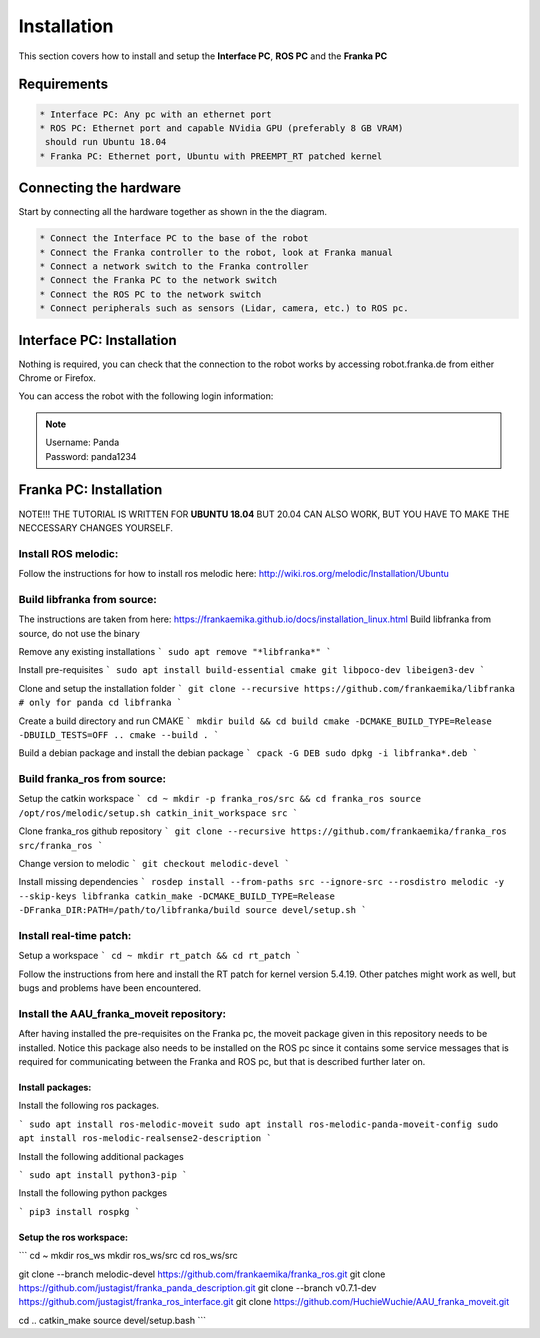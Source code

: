 Installation
===================================

This section covers how to install and setup the **Interface PC**, **ROS PC** and 
the **Franka PC**

Requirements
-----------

.. code-block:: RST

    * Interface PC: Any pc with an ethernet port
    * ROS PC: Ethernet port and capable NVidia GPU (preferably 8 GB VRAM)
     should run Ubuntu 18.04
    * Franka PC: Ethernet port, Ubuntu with PREEMPT_RT patched kernel

Connecting the hardware
----------------------

Start by connecting all the hardware together as shown in the the diagram.

.. image:: images/franka_setup.png
  :width: 800
  :alt: Alternative text

.. code-block:: RST

    * Connect the Interface PC to the base of the robot
    * Connect the Franka controller to the robot, look at Franka manual
    * Connect a network switch to the Franka controller
    * Connect the Franka PC to the network switch
    * Connect the ROS PC to the network switch 
    * Connect peripherals such as sensors (Lidar, camera, etc.) to ROS pc.

Interface PC: Installation
--------

Nothing is required, you can check that the connection to the robot works by
accessing robot.franka.de from either Chrome or Firefox.

You can access the robot with the following login information:

.. note::
    | Username: Panda
    | Password: panda1234

Franka PC: Installation
---------

NOTE!!! THE TUTORIAL IS WRITTEN FOR **UBUNTU 18.04** BUT 20.04 CAN ALSO WORK, BUT 
YOU HAVE TO MAKE THE NECCESSARY CHANGES YOURSELF.

Install ROS melodic:
#########

Follow the instructions for how to install ros melodic here: http://wiki.ros.org/melodic/Installation/Ubuntu

Build libfranka from source:
#########

The instructions are taken from here: https://frankaemika.github.io/docs/installation_linux.html
Build libfranka from source, do not use the binary

Remove  any existing installations
```
sudo apt remove "*libfranka*"
```

Install pre-requisites
```
sudo apt install build-essential cmake git libpoco-dev libeigen3-dev
```

Clone and setup the installation folder
```
git clone --recursive https://github.com/frankaemika/libfranka # only for panda
cd libfranka
```

Create a build directory and run CMAKE
```
mkdir build && cd build
cmake -DCMAKE_BUILD_TYPE=Release -DBUILD_TESTS=OFF ..
cmake --build .
```

Build a debian package and install the debian package
```
cpack -G DEB
sudo dpkg -i libfranka*.deb
```

Build franka_ros from source:
#########

Setup the catkin workspace
```
cd ~
mkdir -p franka_ros/src && cd franka_ros
source /opt/ros/melodic/setup.sh
catkin_init_workspace src
```

Clone franka_ros github repository
```
git clone --recursive https://github.com/frankaemika/franka_ros src/franka_ros
```

Change version to melodic
```
git checkout melodic-devel
```

Install missing dependencies
```
rosdep install --from-paths src --ignore-src --rosdistro melodic -y --skip-keys libfranka
catkin_make -DCMAKE_BUILD_TYPE=Release -DFranka_DIR:PATH=/path/to/libfranka/build
source devel/setup.sh
```

Install real-time patch:
#########

Setup a workspace
```
cd ~
mkdir rt_patch && cd rt_patch
```

Follow the instructions from here and install the RT patch for kernel version 5.4.19. Other patches might work as well, but bugs and problems have been encountered.

Install the AAU_franka_moveit repository:
#########

After having installed the pre-requisites on the Franka pc, the moveit package given in this repository needs to be installed. Notice this package also needs to be installed on the ROS pc since it contains some service messages that is required for communicating between the Franka and ROS pc, but that is described further later on.

Install packages:
********

Install the following ros packages.

```
sudo apt install ros-melodic-moveit
sudo apt install ros-melodic-panda-moveit-config
sudo apt install ros-melodic-realsense2-description
```

Install the following additional packages

```
sudo apt install python3-pip
```

Install the following python packges

```
pip3 install rospkg
```

Setup the ros workspace:
***********

```
cd ~
mkdir ros_ws
mkdir ros_ws/src
cd ros_ws/src

git clone --branch melodic-devel https://github.com/frankaemika/franka_ros.git
git clone https://github.com/justagist/franka_panda_description.git
git clone --branch v0.7.1-dev https://github.com/justagist/franka_ros_interface.git
git clone https://github.com/HuchieWuchie/AAU_franka_moveit.git

cd ..
catkin_make
source devel/setup.bash
```





